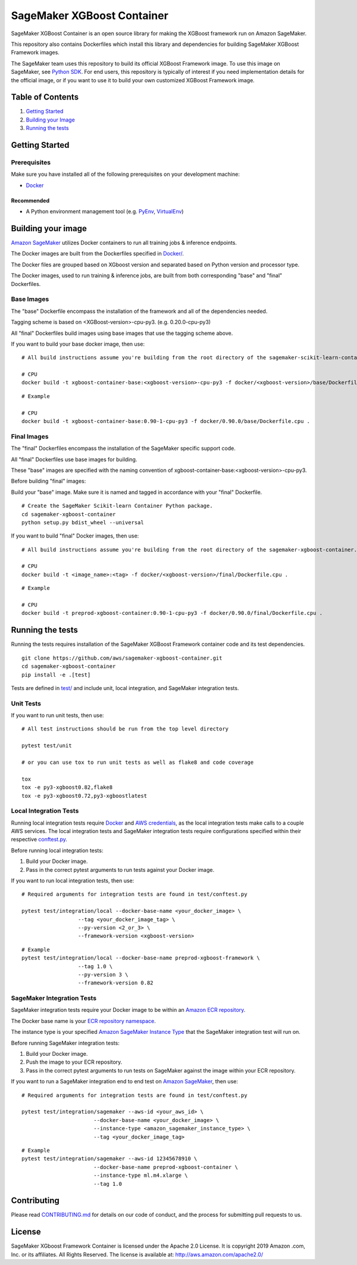 ===========================
SageMaker XGBoost Container
===========================

SageMaker XGBoost Container is an open source library for making the
XGBoost framework run on Amazon SageMaker.

This repository also contains Dockerfiles which install this library and dependencies
for building SageMaker XGBoost Framework images.

The SageMaker team uses this repository to build its official XGBoost Framework image. To use this image on SageMaker,
see `Python SDK <https://github.com/aws/sagemaker-python-sdk>`__.
For end users, this repository is typically of interest if you need implementation details for
the official image, or if you want to use it to build your own customized XGBoost Framework image.

Table of Contents
-----------------

#. `Getting Started <#getting-started>`__
#. `Building your Image <#building-your-image>`__
#. `Running the tests <#running-the-tests>`__

Getting Started
---------------

Prerequisites
~~~~~~~~~~~~~

Make sure you have installed all of the following prerequisites on your
development machine:

- `Docker <https://www.docker.com/>`__

Recommended
^^^^^^^^^^^

-  A Python environment management tool (e.g.
   `PyEnv <https://github.com/pyenv/pyenv>`__,
   `VirtualEnv <https://virtualenv.pypa.io/en/stable/>`__)

Building your image
-------------------

`Amazon SageMaker <https://aws.amazon.com/documentation/sagemaker/>`__
utilizes Docker containers to run all training jobs & inference endpoints.

The Docker images are built from the Dockerfiles specified in
`Docker/ <https://github.com/aws/sagemaker-xgboost-container/tree/master/docker>`__.

The Docker files are grouped based on XGboost version and separated
based on Python version and processor type.

The Docker images, used to run training & inference jobs, are built from
both corresponding "base" and "final" Dockerfiles.

Base Images
~~~~~~~~~~~

The "base" Dockerfile encompass the installation of the framework and all of the dependencies
needed.

Tagging scheme is based on <XGBoost-version>-cpu-py3. (e.g. 0.20.0-cpu-py3)

All "final" Dockerfiles build images using base images that use the tagging scheme
above.

If you want to build your base docker image, then use:

::

    # All build instructions assume you're building from the root directory of the sagemaker-scikit-learn-container.

    # CPU
    docker build -t xgboost-container-base:<xgboost-version>-cpu-py3 -f docker/<xgboost-version>/base/Dockerfile.cpu .

::

    # Example

    # CPU
    docker build -t xgboost-container-base:0.90-1-cpu-py3 -f docker/0.90.0/base/Dockerfile.cpu .


Final Images
~~~~~~~~~~~~

The "final" Dockerfiles encompass the installation of the SageMaker specific support code.

All "final" Dockerfiles use base images for building.

These "base" images are specified with the naming convention of
xgboost-container-base:<xgboost-version>-cpu-py3.

Before building "final" images:

Build your "base" image. Make sure it is named and tagged in accordance with your "final"
Dockerfile.

::

    # Create the SageMaker Scikit-learn Container Python package.
    cd sagemaker-xgboost-container
    python setup.py bdist_wheel --universal

If you want to build "final" Docker images, then use:

::

    # All build instructions assume you're building from the root directory of the sagemaker-xgboost-container.

    # CPU
    docker build -t <image_name>:<tag> -f docker/<xgboost-version>/final/Dockerfile.cpu .

::

    # Example

    # CPU
    docker build -t preprod-xgboost-container:0.90-1-cpu-py3 -f docker/0.90.0/final/Dockerfile.cpu .

Running the tests
-----------------

Running the tests requires installation of the SageMaker XGBoost Framework container code and its test
dependencies.

::

    git clone https://github.com/aws/sagemaker-xgboost-container.git
    cd sagemaker-xgboost-container
    pip install -e .[test]

Tests are defined in
`test/ <https://github.com/aws/sagemaker-xgboost-container/tree/master/test>`__
and include unit, local integration, and SageMaker integration tests.

Unit Tests
~~~~~~~~~~

If you want to run unit tests, then use:

::

    # All test instructions should be run from the top level directory

    pytest test/unit

    # or you can use tox to run unit tests as well as flake8 and code coverage

    tox
    tox -e py3-xgboost0.82,flake8
    tox -e py3-xgboost0.72,py3-xgboostlatest


Local Integration Tests
~~~~~~~~~~~~~~~~~~~~~~~

Running local integration tests require `Docker <https://www.docker.com/>`__ and `AWS
credentials <https://docs.aws.amazon.com/sdk-for-java/v1/developer-guide/setup-credentials.html>`__,
as the local integration tests make calls to a couple AWS services. The local integration tests and
SageMaker integration tests require configurations specified within their respective
`conftest.py <https://github.com/aws/sagemaker-xgboost-container/blob/master/test/conftest.py>`__.

Before running local integration tests:

#. Build your Docker image.
#. Pass in the correct pytest arguments to run tests against your Docker image.

If you want to run local integration tests, then use:

::

    # Required arguments for integration tests are found in test/conftest.py

    pytest test/integration/local --docker-base-name <your_docker_image> \
                      --tag <your_docker_image_tag> \
                      --py-version <2_or_3> \
                      --framework-version <xgboost-version>

::

    # Example
    pytest test/integration/local --docker-base-name preprod-xgboost-framework \
                      --tag 1.0 \
                      --py-version 3 \
                      --framework-version 0.82

SageMaker Integration Tests
~~~~~~~~~~~~~~~~~~~~~~~~~~~

SageMaker integration tests require your Docker image to be within an `Amazon ECR repository <https://docs
.aws.amazon.com/AmazonECS/latest/developerguide/ECS_Console_Repositories.html>`__.

The Docker base name is your `ECR repository namespace <https://docs.aws.amazon
.com/AmazonECR/latest/userguide/Repositories.html>`__.

The instance type is your specified `Amazon SageMaker Instance Type
<https://aws.amazon.com/sagemaker/pricing/instance-types/>`__ that the SageMaker integration test will run on.

Before running SageMaker integration tests:

#. Build your Docker image.
#. Push the image to your ECR repository.
#. Pass in the correct pytest arguments to run tests on SageMaker against the image within your ECR repository.

If you want to run a SageMaker integration end to end test on `Amazon
SageMaker <https://aws.amazon.com/sagemaker/>`__, then use:

::

    # Required arguments for integration tests are found in test/conftest.py

    pytest test/integration/sagemaker --aws-id <your_aws_id> \
                           --docker-base-name <your_docker_image> \
                           --instance-type <amazon_sagemaker_instance_type> \
                           --tag <your_docker_image_tag>

::

    # Example
    pytest test/integration/sagemaker --aws-id 12345678910 \
                           --docker-base-name preprod-xgboost-container \
                           --instance-type ml.m4.xlarge \
                           --tag 1.0

Contributing
------------

Please read
`CONTRIBUTING.md <https://github.com/aws/sagemaker-xgboost-container/blob/master/CONTRIBUTING.md>`__
for details on our code of conduct, and the process for submitting pull
requests to us.

License
-------

SageMaker XGboost Framework Container is licensed under the Apache 2.0 License. It is copyright 2019 Amazon
.com, Inc. or its affiliates. All Rights Reserved. The license is available at:
http://aws.amazon.com/apache2.0/
